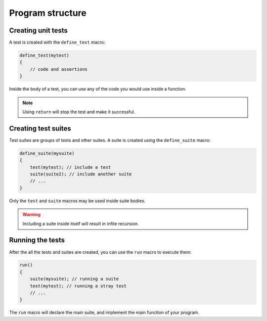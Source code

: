 Program structure
=================

.. _tests:

Creating unit tests
-------------------

A test is created with the ``define_test`` macro:

.. code-block:: c

   define_test(mytest)
   {
       // code and assertions
   }

Inside the body of a test, you can use any of the code you would use inside a
function.

.. note::
   Using ``return`` will stop the test and make it successful.


Creating test suites
--------------------

Test suites are groups of tests and other suites. A suite is created using the
``define_suite`` macro:

.. code-block:: c

   define_suite(mysuite)
   {
       test(mytest); // include a test
       suite(suite2); // include another suite
       // ...
   }

Only the ``test`` and ``suite`` macros may be used inside suite bodies.

.. warning::
   Including a suite inside itself will result in infite recursion.


Running the tests
-----------------

After the all the tests and suites are created, you can use the ``run`` macro to
execute them:

.. code-block:: c

   run()
   {
       suite(mysuite); // running a suite
       test(mytest); // running a stray test
       // ...
   }

The ``run`` macro will declare the main suite, and implement the main function
of your program.